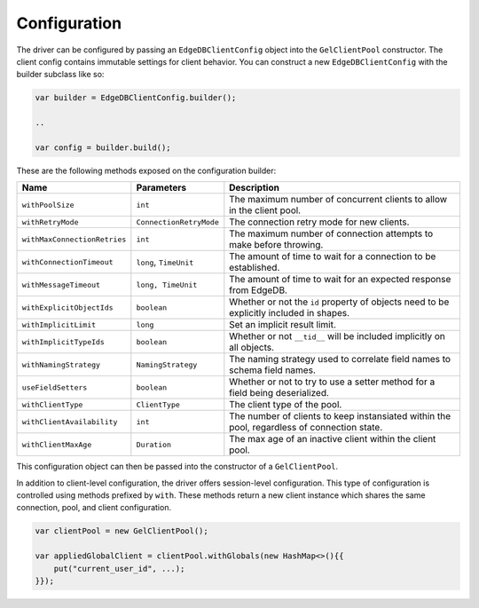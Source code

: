 .. _edgedb-java-configuration:

=============
Configuration
=============

The driver can be configured by passing an ``EdgeDBClientConfig`` object 
into the ``GelClientPool`` constructor. The client config contains immutable 
settings for client behavior. You can construct a new ``EdgeDBClientConfig``
with the builder subclass like so:

.. code-block:: java

    var builder = EdgeDBClientConfig.builder();

    ..

    var config = builder.build();

These are the following methods exposed on the configuration builder:

+------------------------------+-------------------------+---------------------------------------------------------------------------------------------+
| Name                         | Parameters              | Description                                                                                 |
+==============================+=========================+=============================================================================================+
| ``withPoolSize``             | ``int``                 | The maximum number of concurrent clients to allow in the client pool.                       |
+------------------------------+-------------------------+---------------------------------------------------------------------------------------------+
| ``withRetryMode``            | ``ConnectionRetryMode`` | The connection retry mode for new clients.                                                  |
+------------------------------+-------------------------+---------------------------------------------------------------------------------------------+
| ``withMaxConnectionRetries`` | ``int``                 | The maximum number of connection attempts to make before throwing.                          |
+------------------------------+-------------------------+---------------------------------------------------------------------------------------------+
| ``withConnectionTimeout``    | ``long``, ``TimeUnit``  | The amount of time to wait for a connection to be established.                              |
+------------------------------+-------------------------+---------------------------------------------------------------------------------------------+
| ``withMessageTimeout``       | ``long, TimeUnit``      | The amount of time to wait for an expected response from EdgeDB.                            |
+------------------------------+-------------------------+---------------------------------------------------------------------------------------------+
| ``withExplicitObjectIds``    | ``boolean``             | Whether or not the ``id`` property of objects need to be explicitly included in shapes.     |
+------------------------------+-------------------------+---------------------------------------------------------------------------------------------+
| ``withImplicitLimit``        | ``long``                | Set an implicit result limit.                                                               |
+------------------------------+-------------------------+---------------------------------------------------------------------------------------------+
| ``withImplicitTypeIds``      | ``boolean``             | Whether or not ``__tid__`` will be included implicitly on all objects.                      |
+------------------------------+-------------------------+---------------------------------------------------------------------------------------------+
| ``withNamingStrategy``       | ``NamingStrategy``      | The naming strategy used to correlate field names to schema field names.                    |
+------------------------------+-------------------------+---------------------------------------------------------------------------------------------+
| ``useFieldSetters``          | ``boolean``             | Whether or not to try to use a setter method for a field being deserialized.                |
+------------------------------+-------------------------+---------------------------------------------------------------------------------------------+
| ``withClientType``           | ``ClientType``          | The client type of the pool.                                                                |
+------------------------------+-------------------------+---------------------------------------------------------------------------------------------+
| ``withClientAvailability``   | ``int``                 | The number of clients to keep instansiated within the pool, regardless of connection state. |
+------------------------------+-------------------------+---------------------------------------------------------------------------------------------+
| ``withClientMaxAge``         | ``Duration``            | The max age of an inactive client within the client pool.                                   |
+------------------------------+-------------------------+---------------------------------------------------------------------------------------------+

This configuration object can then be passed into the constructor of 
a ``GelClientPool``.

In addition to client-level configuration, the driver offers session-level
configuration. This type of configuration is controlled using methods prefixed
by ``with``. These methods return a new client instance which shares the same
connection, pool, and client configuration.

.. code-block:: java

    var clientPool = new GelClientPool();

    var appliedGlobalClient = clientPool.withGlobals(new HashMap<>(){{
        put("current_user_id", ...);
    }});